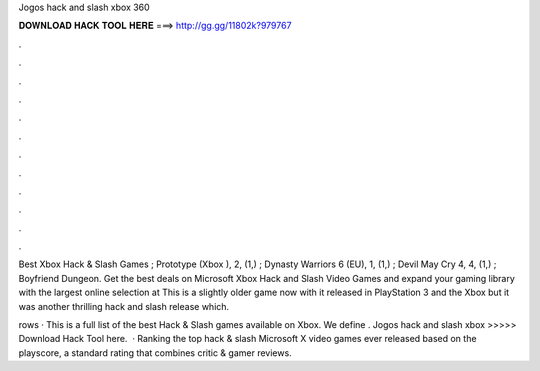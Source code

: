 Jogos hack and slash xbox 360



𝐃𝐎𝐖𝐍𝐋𝐎𝐀𝐃 𝐇𝐀𝐂𝐊 𝐓𝐎𝐎𝐋 𝐇𝐄𝐑𝐄 ===> http://gg.gg/11802k?979767



.



.



.



.



.



.



.



.



.



.



.



.

Best Xbox Hack & Slash Games ; Prototype (Xbox ), 2, (1,) ; Dynasty Warriors 6 (EU), 1, (1,) ; Devil May Cry 4, 4, (1,) ; Boyfriend Dungeon. Get the best deals on Microsoft Xbox Hack and Slash Video Games and expand your gaming library with the largest online selection at  This is a slightly older game now with it released in PlayStation 3 and the Xbox but it was another thrilling hack and slash release which.

rows · This is a full list of the best Hack & Slash games available on Xbox. We define . Jogos hack and slash xbox >>>>> Download Hack Tool here.  · Ranking the top hack & slash Microsoft X video games ever released based on the playscore, a standard rating that combines critic & gamer reviews.
